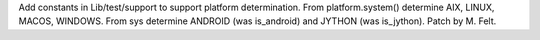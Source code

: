 Add constants in Lib/test/support to support platform determination.
From platform.system() determine AIX, LINUX, MACOS, WINDOWS.
From sys determine ANDROID (was is_android) and JYTHON (was is_jython).
Patch by M. Felt.
